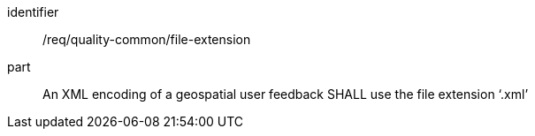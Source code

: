 [[req_quality-common_file-extension]]
[requirement]
====
[%metadata]
identifier:: /req/quality-common/file-extension
part:: An XML encoding of a geospatial user feedback SHALL use the file extension ‘.xml’
====
